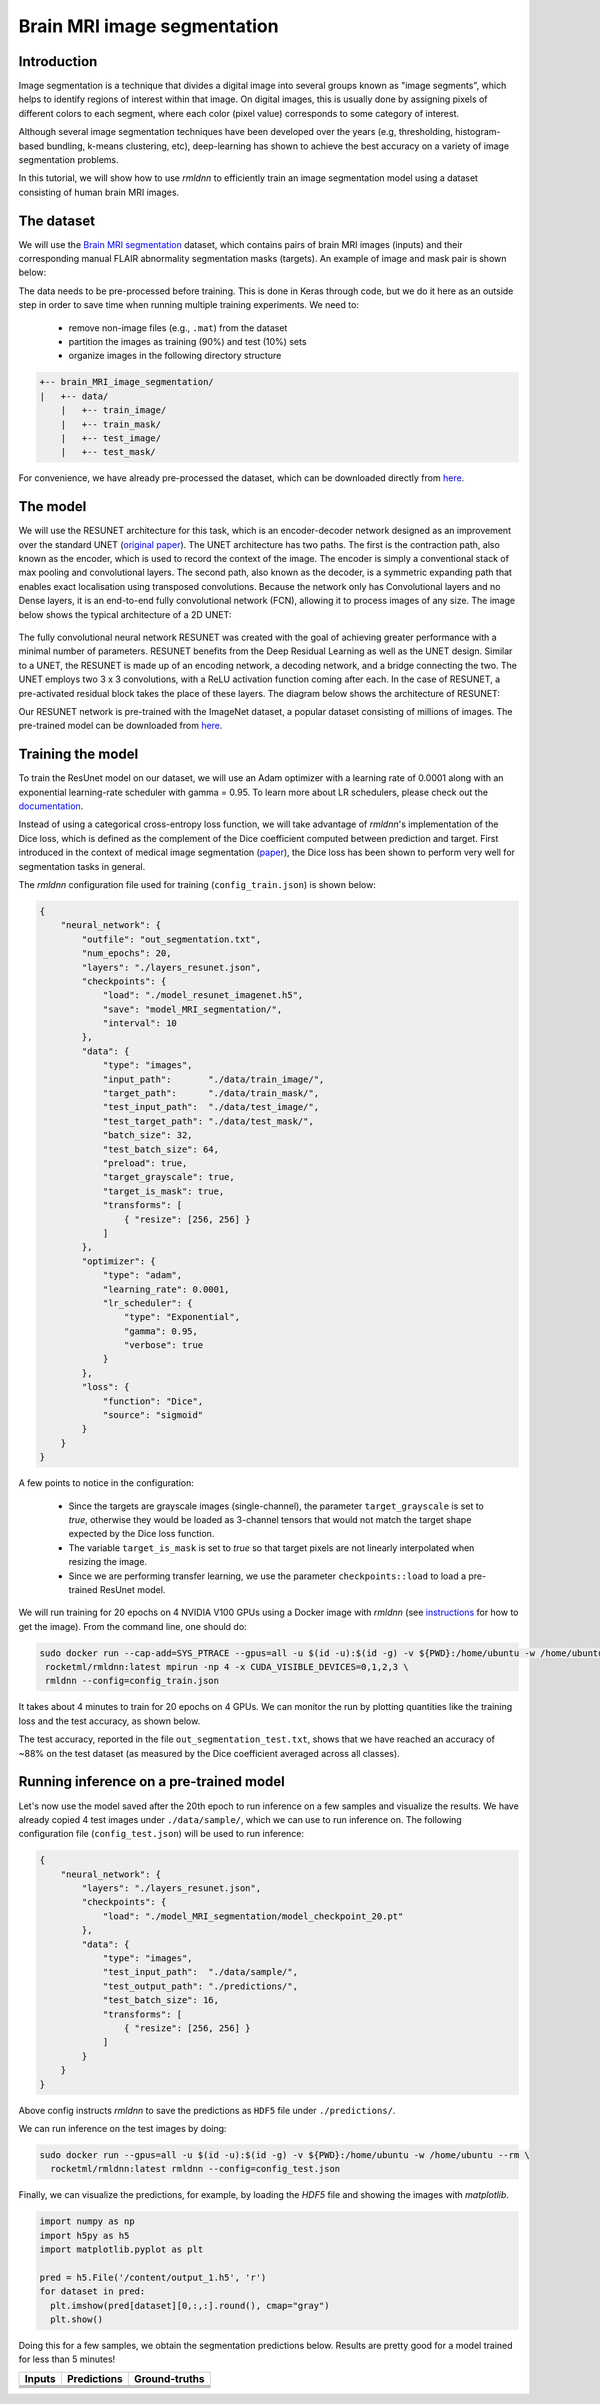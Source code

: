 Brain MRI image segmentation
===========================

Introduction
~~~~~~~~~~~~

Image segmentation is a technique that divides a digital image into several groups known as "image segments", which helps to 
identify regions of interest within that image. On digital images, this is usually done by assigning pixels
of different colors to each segment, where each color (pixel value) corresponds to some category of interest. 

Although several image segmentation techniques have been developed over the years (e.g, thresholding, 
histogram-based bundling, k-means clustering, etc), deep-learning has shown to achieve the best accuracy
on a variety of image segmentation problems.

In this tutorial, we will show how to use `rmldnn` to efficiently train an image segmentation model using
a dataset consisting of human brain MRI images. 

The dataset
~~~~~~~~~~~

We will use the `Brain MRI segmentation <https://www.kaggle.com/datasets/mateuszbuda/lgg-mri-segmentation>`__
dataset, which contains pairs of brain MRI images (inputs) and their corresponding manual FLAIR abnormality
segmentation masks (targets). An example of image and mask pair is shown below:

.. image:: ./figures/sample.png?raw=true
  :width: 650

The data needs to be pre-processed before training. This is done in Keras through code, but
we do it here as an outside step in order to save time when running multiple training experiments. 
We need to:

 - remove non-image files (e.g., ``.mat``) from the dataset
 - partition the images as training (90%) and test (10%) sets
 - organize images in the following directory structure

.. code:: bash

    +-- brain_MRI_image_segmentation/
    |   +-- data/
        |   +-- train_image/
        |   +-- train_mask/
        |   +-- test_image/
        |   +-- test_mask/

For convenience, we have already pre-processed the dataset, which can be downloaded directly from `here <https://rmldnnstorage.blob.core.windows.net/rmldnn-datasets/brain_MRI.tar.gz>`__.

The model
~~~~~~~~~

We will use the RESUNET architecture for this task, which is an encoder-decoder network designed as an improvement over the standard UNET 
(`original paper <https://arxiv.org/pdf/1711.10684.pdf>`__).
The UNET architecture has two paths. The first is the contraction path, also known as the encoder, which is used to record the context of the image. The encoder is simply a conventional stack of max pooling and convolutional layers. The second path, also known as the decoder, is a symmetric expanding path that enables exact localisation using transposed convolutions. Because the network only has Convolutional layers and no Dense layers, it is an end-to-end fully convolutional network (FCN), allowing it to process images of any size.
The image below shows the typical architecture of a 2D UNET:
 
 .. image:: ./figures/unet.png?raw=true
  :width: 600
  :align: center
  
The fully convolutional neural network RESUNET was created with the goal of achieving greater performance with a minimal number of parameters. RESUNET benefits from the Deep Residual Learning as well as the UNET design. Similar to a UNET, the RESUNET is made up of an encoding network, a decoding network, and a bridge connecting the two. The UNET employs two 3 x 3 convolutions, with a ReLU activation function coming after each. In the case of RESUNET, a pre-activated residual block takes the place of these layers. The diagram below shows the architecture of RESUNET:

.. image::  ./figures/resunet.png?raw=true
  :width: 600
  :height: 700
  :align: center

Our RESUNET network is pre-trained with the ImageNet dataset, a popular dataset consisting of millions of images. 
The pre-trained model can be downloaded from `here <https://rmldnnstorage.blob.core.windows.net/rmldnn-models/model_resunet_imagenet.h5>`__.

Training the model
~~~~~~~~~~~~~~~~~~

To train the ResUnet model on our dataset, we will use an Adam optimizer with a learning rate of 0.0001 along with an exponential learning-rate scheduler with gamma = 0.95. To learn more about LR schedulers, please check out the `documentation <https://rocketmlhq.github.io/rmldnn/configuration.html#lr-scheduler-sub-section>`__.

Instead of using a categorical cross-entropy loss function, we will take advantage of `rmldnn`'s implementation
of the Dice loss, which is defined as the complement of the Dice coefficient computed between prediction and target.
First introduced in the context of medical image segmentation
(`paper <https://arxiv.org/abs/1606.04797>`__),
the Dice loss has been shown to perform very well for segmentation tasks in general.

The `rmldnn` configuration file used for training (``config_train.json``) is shown below:

.. code:: bash

  {
      "neural_network": {
          "outfile": "out_segmentation.txt",
          "num_epochs": 20,
          "layers": "./layers_resunet.json",
          "checkpoints": {
              "load": "./model_resunet_imagenet.h5",
              "save": "model_MRI_segmentation/",
              "interval": 10
          },
          "data": {
              "type": "images",
              "input_path":       "./data/train_image/",
              "target_path":      "./data/train_mask/",
              "test_input_path":  "./data/test_image/",
              "test_target_path": "./data/test_mask/",
              "batch_size": 32,
              "test_batch_size": 64,
              "preload": true,
              "target_grayscale": true,
              "target_is_mask": true,
              "transforms": [
                  { "resize": [256, 256] }
              ]
          },
          "optimizer": {
              "type": "adam",
              "learning_rate": 0.0001,
              "lr_scheduler": {
                  "type": "Exponential",
                  "gamma": 0.95,
                  "verbose": true
              }
          },
          "loss": {
              "function": "Dice",
              "source": "sigmoid"
          }
      }
  } 

A few points to notice in the configuration:

 - Since the targets are grayscale images (single-channel), the parameter ``target_grayscale`` is set to `true`,
   otherwise they would be loaded as 3-channel tensors that would not match the target shape 
   expected by the Dice loss function.
 - The variable ``target_is_mask`` is set to `true` so that target pixels are not linearly interpolated 
   when resizing the image.
 - Since we are performing transfer learning, we use the parameter ``checkpoints::load``
   to load a pre-trained ResUnet model.

We will run training for 20 epochs on 4 NVIDIA V100 GPUs using a Docker image with `rmldnn` 
(see `instructions <https://github.com/rocketmlhq/rmldnn/blob/main/README.md#install>`__ for how to get the image).
From the command line, one should do:

.. code:: bash

   sudo docker run --cap-add=SYS_PTRACE --gpus=all -u $(id -u):$(id -g) -v ${PWD}:/home/ubuntu -w /home/ubuntu --rm \
    rocketml/rmldnn:latest mpirun -np 4 -x CUDA_VISIBLE_DEVICES=0,1,2,3 \
    rmldnn --config=config_train.json

.. image::  ./figures/train_ss.png?raw=true
  :width: 600
  :align: center

It takes about 4 minutes to train for 20 epochs on 4 GPUs. 
We can monitor the run by plotting quantities like the training loss and the test accuracy, as shown below.

.. image:: ./figures/epoch_loss_plot.png?raw=true
  :width: 400
  :align: center
  
.. image:: ./figures/epoch_acc_plot.png?raw=true
  :width: 400
  :align: center
  
The test accuracy, reported in the file ``out_segmentation_test.txt``, shows that we have reached
an accuracy of ~88% on the test dataset (as measured by the Dice coefficient averaged across all classes).


Running inference on a pre-trained model
~~~~~~~~~~~~~~~~~~~~~~~~~~~~~~~~~~~~~~~~

Let's now use the model saved after the 20th epoch to run inference on a few samples and visualize the results.
We have already copied 4 test images under ``./data/sample/``, which we can use to run inference on.
The following configuration file (``config_test.json``) will be used to run inference:

.. code:: bash

  {
      "neural_network": {
          "layers": "./layers_resunet.json",
          "checkpoints": {
              "load": "./model_MRI_segmentation/model_checkpoint_20.pt"
          },
          "data": {
              "type": "images",
              "test_input_path":  "./data/sample/",
              "test_output_path": "./predictions/",
              "test_batch_size": 16,
              "transforms": [
                  { "resize": [256, 256] }
              ]
          }
      }
  }

Above config instructs `rmldnn` to save the predictions as ``HDF5`` file under ``./predictions/``.

We can run inference on the test images by doing:

.. code:: bash

    sudo docker run --gpus=all -u $(id -u):$(id -g) -v ${PWD}:/home/ubuntu -w /home/ubuntu --rm \
      rocketml/rmldnn:latest rmldnn --config=config_test.json 

Finally, we can visualize the predictions, for example, by loading the `HDF5` file and showing the images
with `matplotlib`.

.. code:: bash

  import numpy as np
  import h5py as h5
  import matplotlib.pyplot as plt

  pred = h5.File('/content/output_1.h5', 'r')
  for dataset in pred:
    plt.imshow(pred[dataset][0,:,:].round(), cmap="gray")
    plt.show()

Doing this for a few samples, we obtain the segmentation predictions below.
Results are pretty good for a model trained for less than 5 minutes! 

==================== ==================== ====================
**Inputs**           **Predictions**      **Ground-truths**
-------------------- -------------------- --------------------
|input_1|            |inference_1|        |truth_1|
-------------------- -------------------- --------------------
|input_2|            |inference_2|        |truth_2|
-------------------- -------------------- --------------------
|input_3|            |inference_3|        |truth_3|
-------------------- -------------------- --------------------
|input_4|            |inference_4|        |truth_4|
==================== ==================== ====================

.. |input_1|      image::  ./figures/input_1.png?raw=true
    :width: 300
.. |input_2|      image::  ./figures/input_2.png?raw=true
    :width: 300
.. |input_3|      image::  ./figures/input_3.png?raw=true
    :width: 300
.. |input_4|      image::  ./figures/input_4.png?raw=true
    :width: 300
.. |inference_1|  image::  ./figures/pred_1.png?raw=true
    :width: 300
.. |inference_2|  image::  ./figures/pred_2.png?raw=true
    :width: 300
.. |inference_3|  image::  ./figures/pred_3.png?raw=true
    :width: 300
.. |inference_4|  image::  ./figures/pred_4.png?raw=true
    :width: 300
.. |truth_1|      image::  ./figures/true_1.png?raw=true
    :width: 300
.. |truth_2|      image::  ./figures/true_2.png?raw=true
    :width: 300
.. |truth_3|      image::  ./figures/true_3.png?raw=true
    :width: 300
.. |truth_4|      image::  ./figures/true_4.png?raw=true
    :width: 300
   

